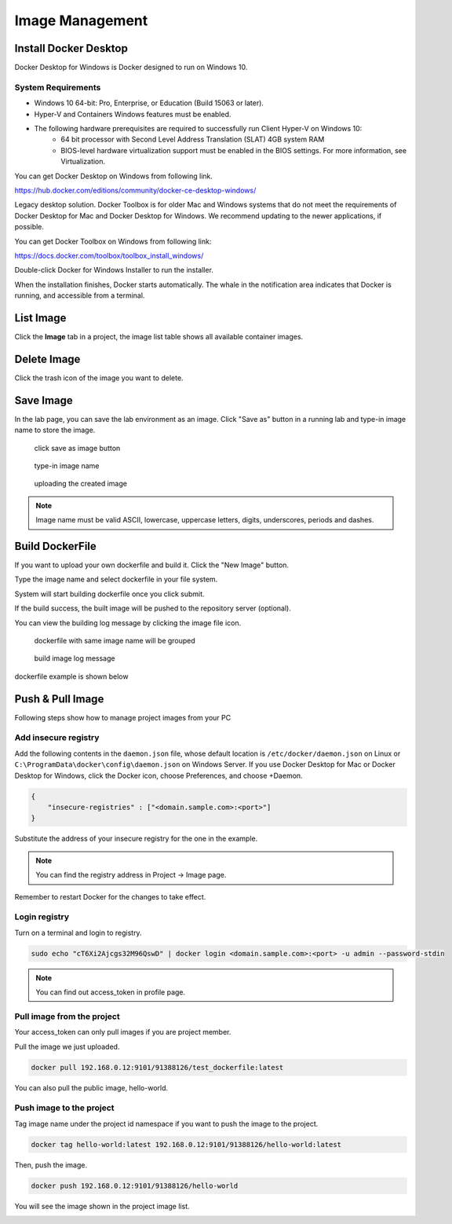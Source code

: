.. _image:

****************
Image Management
****************

Install Docker Desktop
=======================

Docker Desktop for Windows is Docker designed to run on Windows 10.

System Requirements
-------------------

- Windows 10 64-bit: Pro, Enterprise, or Education (Build 15063 or later).
- Hyper-V and Containers Windows features must be enabled.
- The following hardware prerequisites are required to successfully run Client Hyper-V on Windows 10:
    - 64 bit processor with Second Level Address Translation (SLAT) 4GB system RAM
    - BIOS-level hardware virtualization support must be enabled in the BIOS settings. For more information, see Virtualization.

You can get Docker Desktop on Windows from following link.

https://hub.docker.com/editions/community/docker-ce-desktop-windows/

.. image:: ../_static/image/install.png

Legacy desktop solution. Docker Toolbox is for older Mac and Windows systems that do not meet the requirements of Docker Desktop for Mac and Docker Desktop for Windows. We recommend updating to the newer applications, if possible.

You can get Docker Toolbox on Windows from following link:

https://docs.docker.com/toolbox/toolbox_install_windows/

Double-click Docker for Windows Installer to run the installer.

When the installation finishes, Docker starts automatically. The whale in the notification area indicates that Docker is running, and accessible from a terminal.

List Image
===========

Click the **Image** tab in a project, the image list table shows all available container images.

Delete Image
============

Click the trash icon of the image you want to delete.

.. image:: ../_static/image/delete.png

Save Image
==========

In the lab page, you can save the lab environment as an image.
Click "Save as" button in a running lab and type-in image name to store the image.

.. figure:: ../_static/image/save_as.png
  :width: 600

  click save as image button


.. figure:: ../_static/image/save_image.png
  :width: 400

  type-in image name


.. figure:: ../_static/image/upload_image.png
  :width: 700

  uploading the created image

.. note:: 
    Image name must be valid ASCII, lowercase, uppercase letters, digits, underscores, periods and dashes.


Build DockerFile
================

If you want to upload your own dockerfile and build it. Click the "New Image" button.

.. image:: ../_static/image/new_image.png

Type the image name and select dockerfile in your file system.

.. image:: ../_static/image/dockerfile_modal.png

System will start building dockerfile once you click submit.

If the build success, the built image will be pushed to the repository server (optional).

.. image:: ../_static/image/new_image2.png

You can view the building log message by clicking the image file icon.


.. figure:: ../_static/image/dockerfile_version.png

  dockerfile with same image name will be grouped

.. figure:: ../_static/image/dockerfile_log.png

  build image log message

dockerfile example is shown below

.. image:: ../_static/image/dockerfile_content.png

Push & Pull Image
==================

Following steps show how to manage project images from your PC

Add insecure registry
---------------------

Add the following contents in the ``daemon.json`` file, whose default location is ``/etc/docker/daemon.json`` on Linux or ``C:\ProgramData\docker\config\daemon.json`` on Windows Server. If you use Docker Desktop for Mac or Docker Desktop for Windows, click the Docker icon, choose Preferences, and choose +Daemon.


.. code-block:: bash

  {
      "insecure-registries" : ["<domain.sample.com>:<port>"]
  }


Substitute the address of your insecure registry for the one in the example.

.. note:: 
    You can find the registry address in Project -> Image page.

Remember to restart Docker for the changes to take effect.

Login registry
--------------

Turn on a terminal and login to registry.

.. code-block:: bash

    sudo echo "cT6Xi2Ajcgs32M96QswD" | docker login <domain.sample.com>:<port> -u admin --password-stdin

.. note::
    You can find out access_token in profile page.

.. image:: ../_static/image/access_token.png

.. image:: ../_static/image/login.png

Pull image from the project
----------------------------

Your access_token can only pull images if you are project member.

Pull the image we just uploaded. 

.. image:: ../_static/image/new_image2.png

.. code-block:: bash

    docker pull 192.168.0.12:9101/91388126/test_dockerfile:latest

.. image:: ../_static/image/pull.png

You can also pull the public image, hello-world.

.. image:: ../_static/image/pull_helloworld.png

Push image to the project
--------------------------

Tag image name under the project id namespace if you want to push the image to the project.

.. code-block:: bash

    docker tag hello-world:latest 192.168.0.12:9101/91388126/hello-world:latest

.. image:: ../_static/image/tag_image.png

Then, push the image.

.. code-block:: bash

    docker push 192.168.0.12:9101/91388126/hello-world

.. image:: ../_static/image/push_helloworld.png

You will see the image shown in the project image list.

.. image:: ../_static/image/push_success.png

